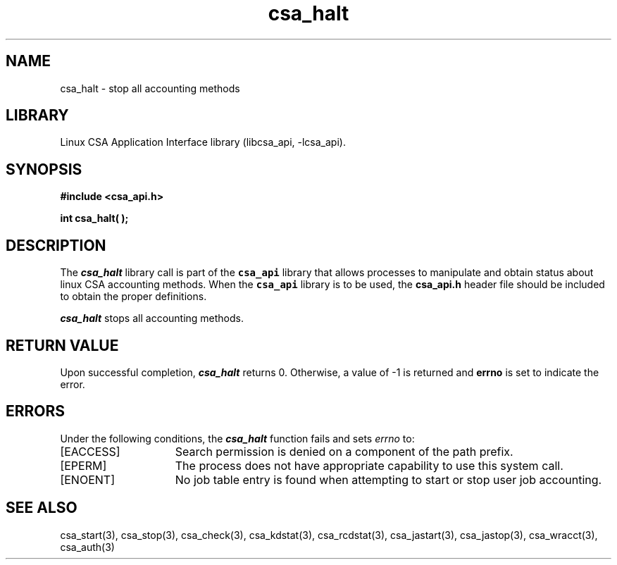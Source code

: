 .\"
.\" (C) 2004-2007 Silicon Graphics, Inc.  All Rights Reserved.
.\"
.\" This documentation supports a
.\" program that is free software; you can redistribute it and/or modify it
.\" under the terms of version 2 of the GNU General Public License as
.\" published by the Free Software Foundation.
.\"
.\" The documentation that supports
.\" this program is distributed in the hope that it will be useful, but
.\" WITHOUT ANY WARRANTY; without even the implied warranty of
.\" MERCHANTABILITY or FITNESS FOR A PARTICULAR PURPOSE.
.\"
.\" Further, this documentation and the software it
.\" supports, are distributed without any warranty that it is
.\" free of the rightful claim of any third person regarding infringement
.\" or the like.  Any license provided herein, whether implied or
.\" otherwise, applies only to this software file.  Patent licenses, if
.\" any, provided herein do not apply to combinations of this program with
.\" other software, or any other product whatsoever.
.\"
.\" You should have received a copy of the GNU General Public License along
.\" with this program; if not, write the Free Software Foundation, Inc., 59
.\" Temple Place - Suite 330, Boston MA 02111-1307, USA.
.\"
.\" Contact information:  Silicon Graphics, Inc., 1140 East Arques Avenue,
.\" Sunnyvale, CA  94085, or:
.\"
.\" http://www.sgi.com
.\"
.\" For further information regarding this notice, see:
.\"
.\" http://oss.sgi.com/projects/GenInfo/NoticeExplan
.\"
.TH csa_halt 3
.SH NAME
csa_halt \- stop all accounting methods
.SH LIBRARY
Linux CSA Application Interface library (libcsa_api, -lcsa_api).
.SH SYNOPSIS
.nf
\f3#include <csa_api.h>\f1
.sp .8v
\f3int csa_halt( );\f1
.fi
.SH DESCRIPTION
The \f4csa_halt\f1 library call is part of the \f7csa_api\f1 library that allows
processes to manipulate and obtain status about linux CSA accounting methods.
When the \f7csa_api\f1 library is to be used, the
\f3csa_api.h\f1 header file should be included to obtain the proper definitions.
.PP
\f4csa_halt\f1 
stops all accounting methods.
.PP
.SH RETURN VALUE
Upon successful completion, \f4csa_halt\f1 returns 0.
Otherwise, a value of -1 is returned and \f3errno\f1 is set to
indicate the error.
.SH ERRORS
Under the following conditions, the \f4csa_halt\fP function
fails and sets \f2errno\fP to:
.TP 15
[EACCESS]
Search permission is denied on a component of the path prefix.
.TP 15
[EPERM]
The process does not have appropriate capability
to use this system call.
.TP 15
[ENOENT]
No job table entry is found when attempting to start or stop user job accounting.
.SH SEE ALSO
csa_start(3), csa_stop(3), csa_check(3), csa_kdstat(3), csa_rcdstat(3), csa_jastart(3), csa_jastop(3), csa_wracct(3), csa_auth(3)

